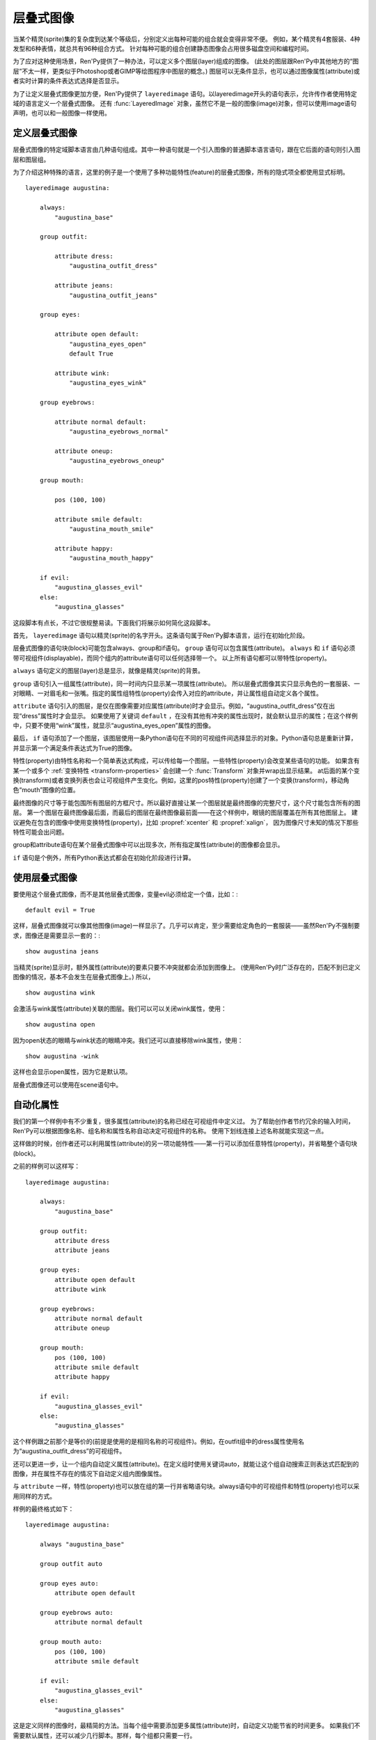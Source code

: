 .. _layered-images:

层叠式图像
==============

当某个精灵(sprite)集的复杂度到达某个等级后，分别定义出每种可能的组合就会变得非常不便。
例如，某个精灵有4套服装、4种发型和6种表情，就总共有96种组合方式。
针对每种可能的组合创建静态图像会占用很多磁盘空间和编程时间。

为了应对这种使用场景，Ren'Py提供了一种办法，可以定义多个图层(layer)组成的图像。
(此处的图层跟Ren'Py中其他地方的“图层”不太一样，更类似于Photoshop或者GIMP等绘图程序中图层的概念。)
图层可以无条件显示，也可以通过图像属性(attribute)或者实时计算的条件表达式选择是否显示。

为了让定义层叠式图像更加方便，Ren'Py提供了 ``layeredimage`` 语句。以layeredimage开头的语句表示，允许传作者使用特定域的语言定义一个层叠式图像。
还有 :func:`LayeredImage` 对象，虽然它不是一般的图像(image)对象，但可以使用image语句声明，也可以和一般图像一样使用。

.. _defining-layered-images:

定义层叠式图像
-----------------------

层叠式图像的特定域脚本语言由几种语句组成。其中一种语句就是一个引入图像的普通脚本语言语句，跟在它后面的语句则引入图层和图层组。

为了介绍这种特殊的语言，这里的例子是一个使用了多种功能特性(feature)的层叠式图像，所有的隐式项全都使用显式标明。 

::

    layeredimage augustina:

        always:
            "augustina_base"

        group outfit:

            attribute dress:
                "augustina_outfit_dress"

            attribute jeans:
                "augustina_outfit_jeans"

        group eyes:

            attribute open default:
                "augustina_eyes_open"
                default True

            attribute wink:
                "augustina_eyes_wink"

        group eyebrows:

            attribute normal default:
                "augustina_eyebrows_normal"

            attribute oneup:
                "augustina_eyebrows_oneup"

        group mouth:

            pos (100, 100)

            attribute smile default:
                "augustina_mouth_smile"

            attribute happy:
                "augustina_mouth_happy"

        if evil:
            "augustina_glasses_evil"
        else:
            "augustina_glasses"


这段脚本有点长，不过它很规整易读。下面我们将展示如何简化这段脚本。

首先， ``layeredimage`` 语句以精灵(sprite)的名字开头。这条语句属于Ren'Py脚本语言，运行在初始化阶段。

层叠式图像的语句块(block)可能包含always、group和if语句。 ``group`` 语句可以包含属性(attribute)。
``always`` 和 ``if`` 语句必须带可视组件(displayable)，而同个组内的attribute语句可以任何选择带一个。
以上所有语句都可以带特性(property)。

``always`` 语句定义的图层(layer)总是显示，就像是精灵(sprite)的背景。

``group`` 语句引入一组属性(attribute)，同一时间内只显示某一项属性(attribute)。
所以层叠式图像其实只显示角色的一套服装、一对眼睛、一对眉毛和一张嘴。指定的属性组特性(property)会传入对应的attribute，并让属性组自动定义各个属性。

``attribute`` 语句引入的图层，是仅在图像需要对应属性(attribute)时才会显示。例如，“augustina_outfit_dress”仅在出现“dress”属性时才会显示。
如果使用了关键词 ``default`` ，在没有其他有冲突的属性出现时，就会默认显示的属性；在这个样例中，只要不使用“wink”属性，就显示“augustina_eyes_open”属性的图像。

最后， ``if`` 语句添加了一个图层，该图层使用一条Python语句在不同的可视组件间选择显示的对象。Python语句总是重新计算，并显示第一个满足条件表达式为True的图像。

特性(property)由特性名称和一个简单表达式构成，可以传给每一个图层。一些特性(property)会改变某些语句的功能。
如果含有某一个或多个 :ref:`变换特性 <transform-properties>` 会创建一个 :func:`Transform` 对象并wrap出显示结果。
at后面的某个变换(transform)或者变换列表也会让可视组件产生变化。例如，这里的pos特性(property)创建了一个变换(transform)，移动角色“mouth”图像的位置。

最终图像的尺寸等于能包围所有图层的方框尺寸。所以最好直接让某一个图层就是最终图像的完整尺寸，这个尺寸能包含所有的图层。
第一个图层在最终图像最后面，而最后的图层在最终图像最前面——在这个样例中，眼镜的图层覆盖在所有其他图层上。
建议避免在包含的图像中使用变换特性(property)，比如 :propref:`xcenter` 和 :propref:`xalign`，
因为图像尺寸未知的情况下那些特性可能会出问题。

group和attribute语句在某个层叠式图像中可以出现多次，所有指定属性(attribute)的图像都会显示。

``if`` 语句是个例外，所有Python表达式都会在初始化阶段进行计算。

.. _using-an-layered-image:

使用层叠式图像
----------------------

要使用这个层叠式图像，而不是其他层叠式图像，变量evil必须给定一个值，比如：::

    default evil = True

这样，层叠式图像就可以像其他图像(image)一样显示了。几乎可以肯定，至少需要给定角色的一套服装——虽然Ren'Py不强制要求，图像还是需要显示一套的：::

    show augustina jeans

当精灵(sprite)显示时，额外属性(attribute)的要素只要不冲突就都会添加到图像上。
(使用Ren'Py时广泛存在的，匹配不到已定义图像的情况，基本不会发生在层叠式图像上。)
所以，

::

    show augustina wink

会激活与wink属性(attribute)关联的图层。我们可以可以关闭wink属性，使用：

::

    show augustina open

因为open状态的眼睛与wink状态的眼睛冲突。我们还可以直接移除wink属性，使用：

::

    show augustina -wink

这样也会显示open属性，因为它是默认项。

层叠式图像还可以使用在scene语句中。

.. _automatic-attributes:

自动化属性
--------------------

我们的第一个样例中有不少重复，很多属性(attribute)的名称已经在可视组件中定义过。
为了帮助创作者节约冗余的输入时间，Ren'Py可以根据图像名称、组名称和属性名称自动决定可视组件的名称。
使用下划线连接上述名称就能实现这一点。

这样做的时候，创作者还可以利用属性(attribute)的另一项功能特性——第一行可以添加任意特性(property)，并省略整个语句块(block)。

之前的样例可以这样写：

::

    layeredimage augustina:

        always:
            "augustina_base"

        group outfit:
            attribute dress
            attribute jeans

        group eyes:
            attribute open default
            attribute wink

        group eyebrows:
            attribute normal default
            attribute oneup

        group mouth:
            pos (100, 100)
            attribute smile default
            attribute happy

        if evil:
            "augustina_glasses_evil"
        else:
            "augustina_glasses"

这个样例跟之前那个是等价的(前提是使用的是相同名称的可视组件)。例如，在outfit组中的dress属性使用名为“augustina_outfit_dress”的可视组件。

还可以更进一步，让一个组内自动定义属性(attribute)。在定义组时使用关键词auto，就能让这个组自动搜索正则表达式匹配到的图像，并在属性不存在的情况下自动定义组内图像属性。

与 ``attribute`` 一样，特性(property)也可以放在组的第一行并省略语句块。always语句中的可视组件和特性(property)也可以采用同样的方式。

样例的最终格式如下：

::

    layeredimage augustina:

        always "augustina_base"

        group outfit auto

        group eyes auto:
            attribute open default

        group eyebrows auto:
            attribute normal default

        group mouth auto:
            pos (100, 100)
            attribute smile default

        if evil:
            "augustina_glasses_evil"
        else:
            "augustina_glasses"


这是定义同样的图像时，最精简的方法。当每个组中需要添加更多属性(attribute)时，自动定义功能节省的时间更多。
如果我们不需要默认属性，还可以减少几行脚本。那样，每个组都只需要一行。

在 ``always`` 和 ``if`` 语句中不能省略可视组件的名称，所以在这些地方使用的图像名称需要尽可能简短。合理的图片命名可以很轻松地定义出成千上万种图层的组合方式。

.. _statement-reference:

语句参考
---------

需要注意，当层叠式图像首次定义时，``if`` 语句中的所有条件表达式都在初始化阶段就会被计算。

.. _layeredimage-statement:

layeredimage语句
^^^^^^^^^^^^^^^^^

``layeredimage`` 语句在Ren'Py用作某个层叠式图像定义的开头语句。layeredimage语句开始处是图像名称，后面的语句块内包含attribute、group和if语句。

层叠式图像使用下列特性(property)：

`image_format`
    如果给定的图像是一个字符串，并且提供了image_format特性，就将 *image_format* 插入到图像名，根据得到的名称找对应的图片文件例如，“sprites/eileen/{image}.png”会在sprites子目录下搜索所有png图片文件。(auto组不使用image_format特性，因为auto组自动搜索图像(image)而不是图片文件。)

`format_function`
    这是一个函数，用于代替 `layeredimage.format_function` 函数，将图像信息格式化并传入某个可视组件。

:ref:`transform properties <transform-properties>`
    如果存在变换特性，都会用于构建一个应用于可视组件的 :func:`Transform` 。

`at`
    应用于层叠式图像的一个变换(transform)或变换的列表。

`offer_screen`
    若为True，层叠式图像将尝试匹配整个界面，对其子组件调整位置和尺寸。
    若为False，层叠式图像将尝试在更小的包围矩形空间内放置各元素，每次显示的层叠式图像可能并不一样。
    
    若为None，即默认值，由配置项 :var:`config.layeredimage_offer_screen` 决定。该配置项的默认值是True。

.. _attribute:

Attribute语句
^^^^^^^^^^^^^^

``attribute`` 语句添加了一个图层(layer)，当使用给定的属性(attribute)时显示对应的图像(image)。同一个属性可以用在多个图层中，并响应这个属性一齐显示(if_also和if_not特性可以更改这点)。

attribute语句使用一个属性(attribute)名称。其可以使用两个关键词。 ``default`` 关键词表示，在没有同组冲突属性出现的情况下作为默认的属性。 ``null`` 关键词防止Ren'Py自动搜索对应属性的可视组件，对某些有使用条件 `if_all`， `if_any`， 或 `if_not` 的属性时很有用。

如果没有直接给出可视组件(displayable)，Ren'Py会根据层叠式图像名称、组(group)、组变种(group variant)和属性(attribute)，
用下划线连接碧昂将空格也替换为下划线，算出一个可视组件的名称。
所以如果我们有一个名为“augustina”的图像，组名“eyes”，属性名“closed”，那么最终使用的图像名为“augustina_eyes_closed”。
(层叠式图像的格式化函数就负责处理这个工作，默认的格式化函数是 :func:`layeredimage.format_function`。)

如果某个属性(attribute)不在某个组(group)里，就会使用相同的属性名放入那个组中，但那个组并不会用于计算可视组件的名称。(Ren'Py会搜索“image_attribute”，而不是“image_attribute_attribute”。)

attribute语句使用下列特性(property)：

`if_all`
    属性(attribute)名称的字符串或字符串列表。如果出现了这项特性，只有所有特定的属性都出现时，才显示图层(layer)。

`if_any`
    属性(attribute)名称的字符串或字符串列表。如果出现了这项特性，只要有任意特定的属性出现时，就显示图层(layer)。

`if_not`
    属性(attribute)名称的字符串或字符串列表。如果出现了这项特性，只有所有特定的属性都不出现时，才显示图层(layer)。


:ref:`transform properties <transform-properties>`
    如果存在变换特性，都会用于构建一个应用于可视组件的 :func:`Transform()` 。

`at`
    应用于层叠式图像的一个变换(transform)或变换的列表。

`if_*` 从句会基于最终图像的属性列表进行尝试，具体方式详见 :ref:`这里 <concept-image>`，
但它 **不会 *修改* 属性列表**。

::

    layeredimage eileen:
        attribute a
        attribute b default if_not "a"
        attribute c default if_not "b"

在上面的例子中，属性 ``b`` 和 ``c`` *总是* 属性列表的一部分(原因是他们的 ``default`` 从句)。
调用 ``show eileen a`` 时，属性 ``a`` 根据脚本中写的需求决定是否显示，而属性 ``b`` 不同，因为有 ``if_not`` 特性的约束。
但是，尽管对显示结果不起作用，属性 ``b`` 始终处于属性列表中，即意味着属性 ``c`` 始终对显示结果不起作用。

.. _group:

Group语句
^^^^^^^^^^

如果某个组中出现了一个属性，除非该组是 ``multiple``，组中在出现其他属性都将报错。
(不过一个组中可以包含同样的属性多次。)

``group`` 语句使用一个名称(name)。该名称并不常用，但可以用于生成组内属性的默认名称。
``multiplay`` 组的名称则真的没什么用处。

这个名称后面可能跟着关键词 ``auto`` 。如果在组内的任意属性后面的确存在auto，Ren'Py会扫描自己的图像列表以匹配组的正则表达式(详见下面内容)。找到的所有图像，如果匹配不到已定义的属性，就会自动在组内添加属性，就像使用attribute语句定义属性一样。

后面还可以跟关键词 ``multiple`` 。出现时，可以同时选中某个组的多个成员。这个功能可以用于某个自动定义多个属性的组，以便同时对组内成员同时设置相同的特性(property)或属性(attribute)。但是与关键词 ``default`` 定义的属性会有冲突。

特性(property)可以定义在组的第一行，后面带一个语句块，包含特性(property)和属性(attribute)。

有两个特性是专门用于组的：

`variant`
    这应该是一个字符串。如果存在这项特性，它会添加一个元素。
    该元素最终会成为自动生成图像名的一部分，以及搜索自动定义属性的正则表达式的一部分，前提是定义在 ``auto`` 组中。

`prefix`
    给定的prefix前缀会加根下划线，并添加到手动或自动定义的属性名称前面。如果 *prefix* 为“leftarm”，遇到的属性名为“hip”，定义的最终属性名就是“leftarm_hip”。

group语句使用的特性(property)与 ``attribute`` 语句相同。应用于组(group)的特性会传给组内的属性(attribute)，除非某项属性自身重写了同名的属性。

定义在同一个层叠式图像中一些同名的 ``group`` 语句块，会被看作同一个组的不同部分。例如：

::

    layeredimage eileen sitting:
        attribute base default
        group arms variant "behind":
            attribute on_hips
            attribute on_knees
            attribute mixed
        attribute table default
        group arms variant "infront":
            attribute on_table default
            attribute holding_margarita
            attribute mixed

在上面的例子中，``eileen_sitting_arms_behind_mixed.png`` 包含在桌子后面的左手，
``eileen_sitting_arms_infront_mixed.png`` 包含在桌子前面的右手。
当调用 ``show eileen sitting mixed`` 时，两个图像同时显示，分别在桌子前后。

**正则表达式** 使用的图像正则表达式由下列部分构成：

* 图像名称，空格使用下划线替换。
* 组(group)名称，若组不是 ``multiple`` 。
* 变种(variant)名称。
* 属性(attribute)名称。

全部使用下划线组成。例如，我们有一个名为“augustina work”的图层图像，名为“eyes”的组，就会根据正则表达式 augustina_work_eyes_`attribute` 匹配图像。 如果带一个 `blue` 的 `variant` ，就会根据正则表达式 augustina_work_eyes_blue_`attribute` 进行匹配。

.. _always:

Always语句
^^^^^^^^^^^

``always`` 语句定义一个保持显示的图层。always语句必须提供一个可视组件，当然也可以使用特性(property)。
这两部分可以放在同一行，也可以放在一个语句块(block)中。

always语句使用下列特性：

`if_all`
    属性(attribute)名称的字符串或字符串列表。如果出现了这项特性，只有所有特定的属性都出现时，才显示图层(layer)。

`if_any`
    属性(attribute)名称的字符串或字符串列表。如果出现了这项特性，只要有任意特定的属性出现时，就显示图层(layer)。

`if_not`
    属性(attribute)名称的字符串或字符串列表。如果出现了这项特性，只有所有特定的属性都不出现时，才显示图层(layer)。

:ref:`transform properties <transform-properties>`
    如果存在变换特性，都会用于构建一个应用于图层的 :func:`Transform()` 。

`at`
    应用于图层的一个变换(transform)或变换的列表。

.. _if:

If语句
^^^^^^

``if`` 语句(或者更完整的if-elif-else语句)允许创作者设置一个或多个条件表达式。这些条件表达式会运行时进行计算。
每个条件表达式与某个图层(layer)关联，第一个结果为True的条件表达式对应的图像会被显示。如果没有条件表达式为True，else语句对应的图像就会显示。

一个稍微复杂的 ``if`` 语句样例如下：

::

    if glasses == "evil":
        "augustina_glasses_evil"
    elif glasses == "normal":
        "augustina_glasses"
    else:
        "augustina_nose_mark"

每个图层必须给定一个可视组件。if语句还可以使用下列特性(property)：

`if_all`
    属性(attribute)名称的字符串或字符串列表。如果出现了这项特性，条件表达式检查是否所有的命名属性(attribute)都出现了。

`if_any`
    属性(attribute)名称的字符串或字符串列表。如果出现了这项特性，条件表达式检查是否任意的命名属性(attribute)出现了。

`if_not`
    属性(attribute)名称的字符串或字符串列表。如果出现了这项特性，条件表达式检查是否所有的命名属性(attribute)都未出现。


:ref:`transform properties <transform-properties>`
    如果存在变换特性，都会用于构建一个应用于图层的 :func:`Transform()` 。

`at`
    应用于图层的一个变换(transform)或变换的列表。

当 ``layeredimage`` 语句运行时， ``if`` 语句就会转换为 :func:`ConditionSwitch()` 。

.. var: layeredimage.predict_all = None

    层叠式图像中的if语句生成的条件语句都 会给据该配置项，把 `predict_all` 设置为对应的值。

``predict_all`` 不为True时，应该避免修改if语句的条件表达式。因为层叠式图像要么显示要么即将显示，修改if语句条件表达式会导致没有预加载的图像就被使用。
这种设计主要用于很少变化的角色自定义选项。

.. _poses:

姿势
-----

一个角色对应的精灵(sprite)可能有多个姿势，不同姿势的所有内容——至少有趣的所有内容——都是不同的。
例如，如果某个角色有站立和坐着两种姿势，所有的图像部件就都在不同的位置。

在那种情况下，可以根据同一个图像标签(tag)定义多个层叠式图像。  ``layeredimage`` 语句可以允许创作者包含属性(attribute)作为图像名称的一部分。所以我们可以这样：

::

    layeredimage augustina sitting:
        ...

    layeredimage augustina standing:
        ...

使用层叠式图像合成一个对话框头像(side image)特别好用。不同角色的对话框头像不会与其他角色的有任何关系。 

::

    layeredimage side eileen:
        ...

    layeredimage side lucy:
        ...

.. _advice:

几个建议
---------

**在图像名称中使用下划线。**
默认情况下，Ren'Py中的层叠式图像使用下划线作为图像名各段的分隔符。
可以在图像中临时使用空格，不过后面很可能会导致问题和故障。

Ren'Py的一条规则是，如果创作者想要显示一个图像，那个图像有一个同名图像正在显示，那么就显示那个同名图像。
这个规则也贯彻在层叠式图像中。创作者可以直接定义并显示图层，不过也会导致奇怪的问题，比如一双眼睛悬浮在空中。

每个图像使用的图像标签(tag)都与主图像不同的话，就不存在这个问题了。

**不需要剪裁图层。**
Ren'Py读取图像并加载到RAM之前会进行优化，将所有图像剪裁到非透明像素的包围框(bounding box)。
因此，在图像被正确预加载的前提下，创作者剪裁图像并不会提升性能或减少图像尺寸。

.. _layeredimage-python:

Python
------

当然， ``layeredimage`` 语句有一个Python等效语句。group语句则没有——group应用 ``attribute`` 的值，而auto功能可以通过 :func:`renpy.list_images()` 来实现。

.. function:: Attribute(group, attribute, image=None, default=False, **kwargs)

  这个函数用于由某个属性(attribute)控制展现层叠式图像中的某个图层(layer)。单个的属性可以控制多个图层，在这种情况下那个属性的图层会同时响应并显示。

  **group**
    一个字符串，表示属性控制的组名称。可以是None，表示由属性名创建同名的组。

  **attribute**
    一个字符串，表示属性的名称。

  **image**
    如果不是None，这项应该是受属性控制显示的可视组件。

  **default**
    如果是True，并且组内其他属性没有设置为默认属性，就使用 *attribute* 作为默认属性。

  还有下面几个关键词入参：

  **at**
    应用于图像的一个变换(transform)或者变换列表。

  **if_all**
    一项属性(attribute)或属性列表。只有所有属性都显示时，对应的可视组件才会显示。

  **if_any**
    一项属性(attribute)或属性列表。只要不是空列表，任意属性显示时，对应的可视组件都会显示。

  **if_not**
    一项属性(attribute)或属性列表。所有属性都不显示的情况下，可视组件才显示。

    其他关键词入参都可以集成为变换(transform)的特性(property)。如果出现了这样的关键词入参，就会创建一个变换用于warp图像。
    (例如，pos=(100, 200)可以用于让图像在水平方向偏移100像素、在垂直方向偏移200像素。)

    如果 *image* 参数省略或者为None，并且 :func:`LayeredImage()` 传入了 *image_format* 参数，image_format就用于生成图像文件名。

    .. function:: Condition(condition, image, **kwargs)

    这个函数用于由某个条件表达式控制展现层叠式图像中的某个图层(layer)。当条件表达式为True时，显示图层。否则不显示。

    **condition**
      这是一个字符串，表示Python条件表达式，决定是否显示图层。

    **image**
      若不是None，这是一个可视组件，条件表达式condition为True时显示。

    **if_all**
      一项属性或属性列表。只有所有属性都显示时，才计算条件表达式的值。

    **if_any**
      一项属性或属性列表。只要列表不是空列表，任意属性显示时都计算条件表达式的值。

    **if_not**
      一项属性或属性列表。只有所有属性都不显示时，才计算条件表达式的值。

    **at**
      应用于图像的一个变换(transform)或者变换列表。

    其他关键词入参都可以集成为变换(transform)的特性(property)。如果出现了这样的关键词入参，就会创建一个变换用于warp图像。
    (例如，pos=(100, 200)可以用于让图像在水平方向偏移100像素、在垂直方向偏移200像素。)

    .. function:: LayeredImage(attributes, at=[], name=None, image_format=None, format_function=None, attribute_function=None, **kwargs)

    这是一个类图像对象，如果显示某个合适的属性(attribute)的集合，使用集合中那些属性对应的可视组件合成一个可视组件并显示。

    **attribute**
      这必须是一个Attribute对象列表。每个Attribute对象影响一个可视组件作为最终图像的一部分是否显示。列表中的元素是从后往前顺序排列，第一个元素距离观察者(viewer)最远，最后一个元素距离最近。

    **at**
      一个变换(transform)或变换列表，应用于可视组件。

    **name**
      属性名称。这项用作图像组成名称的一部分。

    **image_format**
      如果给定的图像是一个字符串，并且出现了image_format，就在图像名中插入image_format，用作图片文件。例如，“sprites/eileen/{image}.png”会搜索sprites子目录下的图像。
      (这项不用在auto组中，auto组只搜索图像而不搜索图片文件。)

    **format_function**
      一个函数，用于代替 *layeredimage.format_function* 函数，将图像信息格式化并传入某个可视组件。

    **attribute_function**
      如果不是None，这个函数使用应用于图像的属性(attribute)集作为参数，并返回选择的图层所使用的属性集。
      在属性自身被选中后，决定显示图层时，调用这个函数。它可以用于表示属性或随机选择的属性间复杂的依赖关系。

    额外的关键词入参会传入一个固定布局(Fixed)，这个固定布局用于防止图层。除非显示重写，固定布局的xfit和yfit都设置为True，表示所有图层图像显示时固定布局会收缩为最小尺寸。

    层叠式图像不是可视组件(displayable)，能使用的范围比可视组件小。这是因为很多地方需要提供一个图像名(通常包含image属性)。
    比如，层叠式图像可以使用scene和show语句显示，也可以通过图像名字符串当作一个可视组件使用。

    :func:`layeredimage.format_function` 函数用作将属性(attribute)和可视组件格式化为图片文件。创作者可以查看这个函数的结构和使用的入参，在需要的情况下可以使用自己的 *format_function* 函数替换它。

    .. function:: layeredimage.format_function(what, name, group, variant, attribute, image, image_format, **kwargs)

    调用这个函数可以将属性(attribute)或条件表达式的信息格式化并传入可视组件中。创作者可以用自定义函数替换这个函数，不过新的函数会忽略未知的关键词入参。

    **what**
      一个字符串，表示格式化内容的描述信息，常用于创建更详尽的错误信息。

    **name**
      图像属性(attribute)名称。

    **group**
      属性的组(group)名，如果不支持组或者其是条件表达式的一部分则为None。

    **variant**
      组(group)内的variant入参，如果没有则为None。

    **attribute**
      属性(attribute)本身。

    **image**
      一个可视组件或者字符串。

    **image_format**
      LayeredImage函数的image_format入参。

    如果 ``image`` 的值是None，那么就用下划线连接 ``name`` 、 ``group`` (如果非None)、 ``variant`` (如果非None)和 ``attribute`` ，组合并创建出 *image* 。这个创建的 *image* 是一个字符串。

    如果 *image* 是一个字符串，并且 *image_format* 不是None， *image* 引用的对象经过函数格式化，得到最终使用的可视组件。

    所以，如果 *name* 是“eileen”， *group* 是“expression”， *attribute* 是“happy”， *image* 就被设置为“eileen_expression_happy”。
    如果 *image_format* 是“mages/{image}.png”，Ren'Py找到的最终图像就是“images/eileen_expression_happy.png”。
    但是注意，Ren'Py还会找到不带format入参的同名图像。

.. _proxying-layered-images:

层叠式图像生成代理对象
-----------------------

有时候，为了在多个地方使用同一个层叠式图像，需要给层叠式图像生成一个代理对象(proxy)。这样设计的原因之一是，各处可能使用同一个精灵(sprite)的不同图像尺寸；另一个原因则是，可以使用层叠式图像作为对话框头像(side image)。

:func:`LayeredImagePorxy` 对象实现了这个功能，为层叠式图像创建出可以在各处使用的副本。

举例：

::

    image dupe = LayeredImageProxy("augustina")

这行脚本创建了一个可以独立显示的图像副本。这个副本能搭配上某个变换(transform)入参，并用于设定对话框头像(side image)的位置，像这样：

::

    image side augustina = LayeredImageProxy("augustina", Transform(crop=(0, 0, 362, 362), xoffset=-80))

.. function:: LayeredImageProxy(name, transform=None)

  这是一个类图像对象。可以将某个层叠式图像的属性(attribute)传给另一个层叠式图像。

  `name`
    一个字符串，表示需要生成代理对象的层叠式图像名。

  `transform`
    若给定了这个入参，表示生成代理对象后，会应用于图像上的某个变换(transform)或变换列表。

.. _selection-attributes-to-display:

选择显示属性
----------------

有多个因素都会影响 ``show`` 的最终显示结果。
为了明确说明各因素的作用顺序，本段内容详细说明了从 ``show`` 指令开始到屏幕最终显示的完整流程。

- ``show`` 语句根据后面跟随的图像标签(image tag)，初始化属性(attribute)的集合。
- 如果 :var:`config.adjust_attributes` 成功匹配到图像标签并调用了相关函数，函数将返回一个处理后的属性集合。
  此集合将替代上一步的属性集合。
- 如果配置项 :var:`config.default_attribute_callbacks` 中定义了回调函数，当该函数的触发条件达成时，
  调用函数并将执行结果的属性加入到上一步的集合中。
- 前面两个步骤不对层叠式图像产生效果。Ren'Py在此步骤决定显示普通图像还是层叠式图像。
  使用之前获得的图像属性集，根据 :ref:`show语句<show-statement>` 中描述的逻辑，必须指向唯一的图像(或层叠式图像、Live2D)
- 接着，丢弃属性集合中的之前显示的同名属性，保留其他属性，将属性名与层叠式图像定义中的属性合并。
  此时可能会检测到无法识别的属性并报错。如果没有报错，合并后的属性作为图像标签(tag)。
  这步计算将会使用某些不兼容的约束条件，但不是所有约束。
  相同“非multiple”组中的属性不兼容检查将在此时处理，但 if_any/if_all/if_not 从句部分则不做检查。
  也就是说，明明某些属性在 if\x 从句中不满足判断前提，但如果不再次显式调用整个show语句的话，
  依然会被Ren'Py认为该属性值需要显示。
- 如果层叠式图像指定了一个 attribute_function，将使用经过上述几步处理后的属性集合。
  返回值是另一个略有不同的属性集合。
- 再来一次不兼容检查，此次是全量检查。
  这是最后一步处理，剩余的属性决定最终显示效果。
